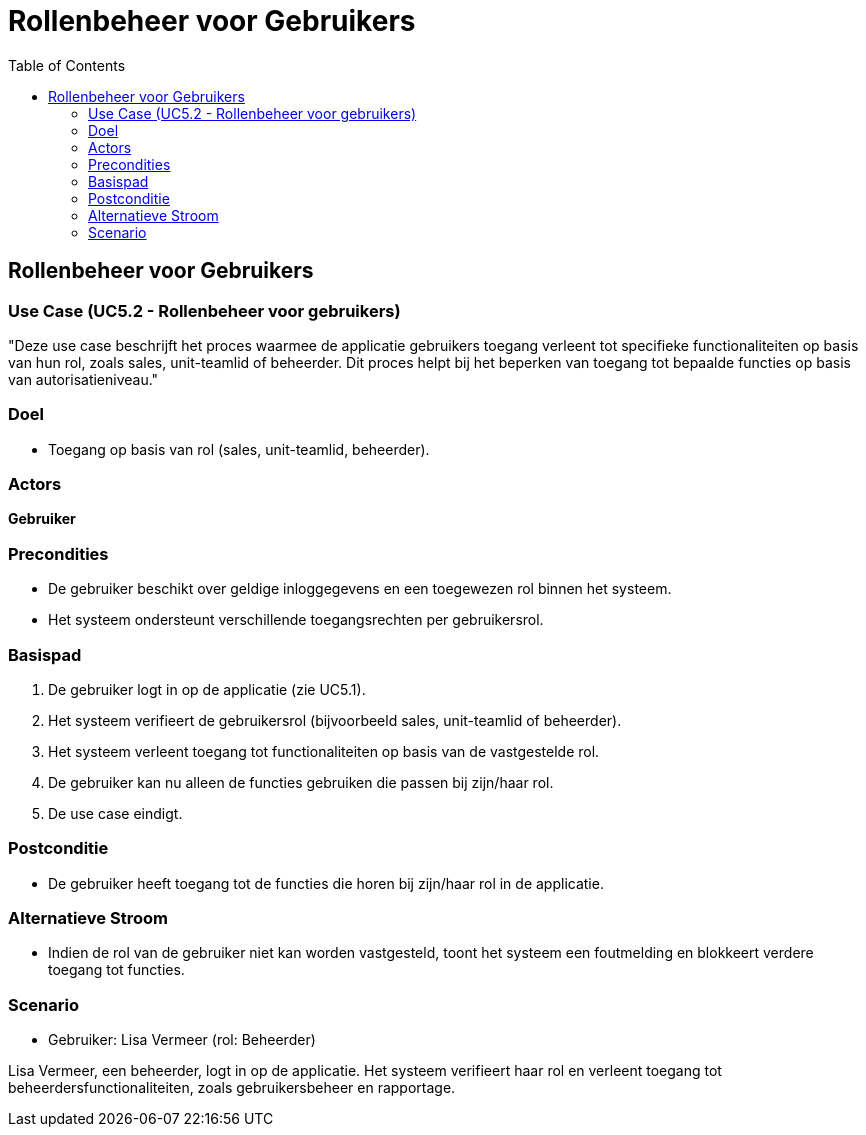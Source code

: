 = Rollenbeheer voor Gebruikers
:toc: auto

== Rollenbeheer voor Gebruikers
=== Use Case (UC5.2 - Rollenbeheer voor gebruikers)

"Deze use case beschrijft het proces waarmee de applicatie gebruikers toegang verleent tot specifieke functionaliteiten op basis van hun rol, zoals sales, unit-teamlid of beheerder. Dit proces helpt bij het beperken van toegang tot bepaalde functies op basis van autorisatieniveau."

=== Doel
- Toegang op basis van rol (sales, unit-teamlid, beheerder).

=== Actors
**[underline]##Gebruiker##**

=== Precondities
- De gebruiker beschikt over geldige inloggegevens en een toegewezen rol binnen het systeem.
- Het systeem ondersteunt verschillende toegangsrechten per gebruikersrol.

=== Basispad
1. De gebruiker logt in op de applicatie (zie UC5.1).
2. Het systeem verifieert de gebruikersrol (bijvoorbeeld sales, unit-teamlid of beheerder).
3. Het systeem verleent toegang tot functionaliteiten op basis van de vastgestelde rol.
4. De gebruiker kan nu alleen de functies gebruiken die passen bij zijn/haar rol.
5. De use case eindigt.

=== Postconditie
- De gebruiker heeft toegang tot de functies die horen bij zijn/haar rol in de applicatie.

=== Alternatieve Stroom
- Indien de rol van de gebruiker niet kan worden vastgesteld, toont het systeem een foutmelding en blokkeert verdere toegang tot functies.

=== Scenario
- Gebruiker: Lisa Vermeer (rol: Beheerder)

Lisa Vermeer, een beheerder, logt in op de applicatie. Het systeem verifieert haar rol en verleent toegang tot beheerdersfunctionaliteiten, zoals gebruikersbeheer en rapportage.
